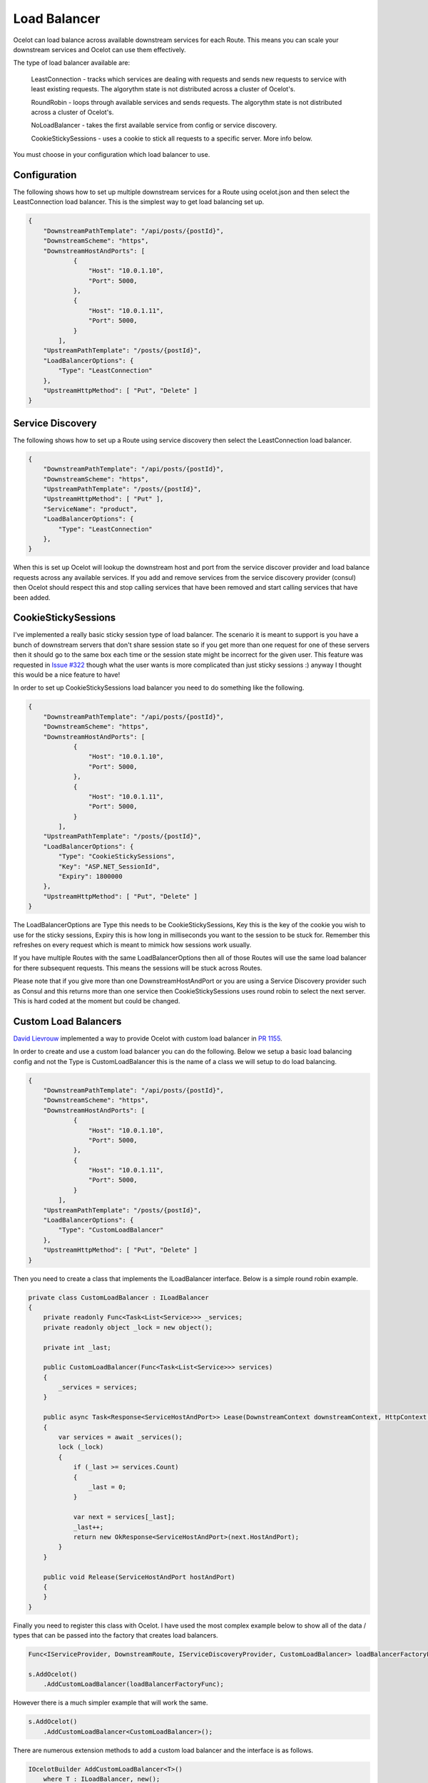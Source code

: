 Load Balancer
=============

Ocelot can load balance across available downstream services for each Route. This means you can scale your downstream services and Ocelot can use them effectively.

The type of load balancer available are:
    
    LeastConnection - tracks which services are dealing with requests and sends new requests to service with least existing requests. The algorythm state is not distributed across a cluster of Ocelot's.

    RoundRobin - loops through available services and sends requests. The algorythm state is not distributed across a cluster of Ocelot's.
    
    NoLoadBalancer - takes the first available service from config or service discovery.

    CookieStickySessions - uses a cookie to stick all requests to a specific server. More info below.

You must choose in your configuration which load balancer to use.

Configuration
^^^^^^^^^^^^^

The following shows how to set up multiple downstream services for a Route using ocelot.json and then select the LeastConnection load balancer. This is the simplest way to get load balancing set up.

.. code-block:: json

    {
        "DownstreamPathTemplate": "/api/posts/{postId}",
        "DownstreamScheme": "https",
        "DownstreamHostAndPorts": [
                {
                    "Host": "10.0.1.10",
                    "Port": 5000,
                },
                {
                    "Host": "10.0.1.11",
                    "Port": 5000,
                }
            ],
        "UpstreamPathTemplate": "/posts/{postId}",
        "LoadBalancerOptions": {
            "Type": "LeastConnection"
        },
        "UpstreamHttpMethod": [ "Put", "Delete" ]
    }


Service Discovery
^^^^^^^^^^^^^^^^^

The following shows how to set up a Route using service discovery then select the LeastConnection load balancer.

.. code-block:: json

    {
        "DownstreamPathTemplate": "/api/posts/{postId}",
        "DownstreamScheme": "https",
        "UpstreamPathTemplate": "/posts/{postId}",
        "UpstreamHttpMethod": [ "Put" ],
        "ServiceName": "product",
        "LoadBalancerOptions": {
            "Type": "LeastConnection"
        },
    }

When this is set up Ocelot will lookup the downstream host and port from the service discover provider and load balance requests across any available services. If you add and remove services from the 
service discovery provider (consul) then Ocelot should respect this and stop calling services that have been removed and start calling services that have been added.

CookieStickySessions
^^^^^^^^^^^^^^^^^^^^

I've implemented a really basic sticky session type of load balancer. The scenario it is meant to support is you have a bunch of downstream servers that don't share session state so if you get more than one request for one of these servers then it should go to the same box each time or the session state might be incorrect for the given user. This feature was requested in `Issue #322 <https://github.com/ThreeMammals/Ocelot/issues/322>`_ though what the user wants is more complicated than just sticky sessions :) anyway I thought this would be a nice feature to have!

In order to set up CookieStickySessions load balancer you need to do something like the following.

.. code-block:: json

    {
        "DownstreamPathTemplate": "/api/posts/{postId}",
        "DownstreamScheme": "https",
        "DownstreamHostAndPorts": [
                {
                    "Host": "10.0.1.10",
                    "Port": 5000,
                },
                {
                    "Host": "10.0.1.11",
                    "Port": 5000,
                }
            ],
        "UpstreamPathTemplate": "/posts/{postId}",
        "LoadBalancerOptions": {
            "Type": "CookieStickySessions",
            "Key": "ASP.NET_SessionId",
            "Expiry": 1800000
        },
        "UpstreamHttpMethod": [ "Put", "Delete" ]
    }

The LoadBalancerOptions are Type this needs to be CookieStickySessions, Key this is the key of the cookie you wish to use for the sticky sessions, Expiry this is how long in milliseconds you want to the session to be stuck for. Remember this refreshes on every request which is meant to mimick how sessions work usually.

If you have multiple Routes with the same LoadBalancerOptions then all of those Routes will use the same load balancer for there subsequent requests. This means the sessions will be stuck across Routes.

Please note that if you give more than one DownstreamHostAndPort or you are using a Service Discovery provider such as Consul and this returns more than one service then CookieStickySessions uses round robin to select the next server. This is hard coded at the moment but could be changed.

Custom Load Balancers
^^^^^^^^^^^^^^^^^^^^

`David Lievrouw <https://github.com/DavidLievrouw>`_ implemented a way to provide Ocelot with custom load balancer in `PR 1155 <https://github.com/ThreeMammals/Ocelot/pull/1155>`_.

In order to create and use a custom load balancer you can do the following. Below we setup a basic load balancing config and not the Type is CustomLoadBalancer this is the name of a class we will setup to do load balancing.

.. code-block:: json

    {
        "DownstreamPathTemplate": "/api/posts/{postId}",
        "DownstreamScheme": "https",
        "DownstreamHostAndPorts": [
                {
                    "Host": "10.0.1.10",
                    "Port": 5000,
                },
                {
                    "Host": "10.0.1.11",
                    "Port": 5000,
                }
            ],
        "UpstreamPathTemplate": "/posts/{postId}",
        "LoadBalancerOptions": {
            "Type": "CustomLoadBalancer"
        },
        "UpstreamHttpMethod": [ "Put", "Delete" ]
    }


Then you need to create a class that implements the ILoadBalancer interface. Below is a simple round robin example.

.. code-block:: csharp

        private class CustomLoadBalancer : ILoadBalancer
        {
            private readonly Func<Task<List<Service>>> _services;
            private readonly object _lock = new object();

            private int _last;

            public CustomLoadBalancer(Func<Task<List<Service>>> services)
            {
                _services = services;
            }

            public async Task<Response<ServiceHostAndPort>> Lease(DownstreamContext downstreamContext, HttpContext httpContext)
            {
                var services = await _services();
                lock (_lock)
                {
                    if (_last >= services.Count)
                    {
                        _last = 0;
                    }

                    var next = services[_last];
                    _last++;
                    return new OkResponse<ServiceHostAndPort>(next.HostAndPort);
                }
            }

            public void Release(ServiceHostAndPort hostAndPort)
            {
            }
        }

Finally you need to register this class with Ocelot. I have used the most complex example below to show all of the data / types that can be passed into the factory that creates load balancers.

.. code-block:: csharp

            Func<IServiceProvider, DownstreamRoute, IServiceDiscoveryProvider, CustomLoadBalancer> loadBalancerFactoryFunc = (serviceProvider, Route, serviceDiscoveryProvider) => new CustomLoadBalancer(serviceDiscoveryProvider.Get);

            s.AddOcelot()
                .AddCustomLoadBalancer(loadBalancerFactoryFunc);

However there is a much simpler example that will work the same.

.. code-block:: csharp

            s.AddOcelot()
                .AddCustomLoadBalancer<CustomLoadBalancer>();

There are numerous extension methods to add a custom load balancer and the interface is as follows.

.. code-block:: csharp

        IOcelotBuilder AddCustomLoadBalancer<T>()
            where T : ILoadBalancer, new();

         IOcelotBuilder AddCustomLoadBalancer<T>(Func<T> loadBalancerFactoryFunc)
            where T : ILoadBalancer;

         IOcelotBuilder AddCustomLoadBalancer<T>(Func<IServiceProvider, T> loadBalancerFactoryFunc)
            where T : ILoadBalancer;

         IOcelotBuilder AddCustomLoadBalancer<T>(
            Func<DownstreamRoute, IServiceDiscoveryProvider, T> loadBalancerFactoryFunc)
            where T : ILoadBalancer;

         IOcelotBuilder AddCustomLoadBalancer<T>(
            Func<IServiceProvider, DownstreamRoute, IServiceDiscoveryProvider, T> loadBalancerFactoryFunc)
            where T : ILoadBalancer;

When you enable custom load balancers Ocelot looks up your load balancer by its class name when it decides if it should do load balancing. If it finds a match it will use your load balaner to load balance. If Ocelot cannot match the load balancer type in your configuration with the name of registered load balancer class then you will receive a HTTP 500 internal server error. If your load balancer factory throw an exception when Ocelot calls it you will receive a HTTP 500 internal server error.

Remember if you specify no load balancer in your config Ocelot will not try and load balance.
